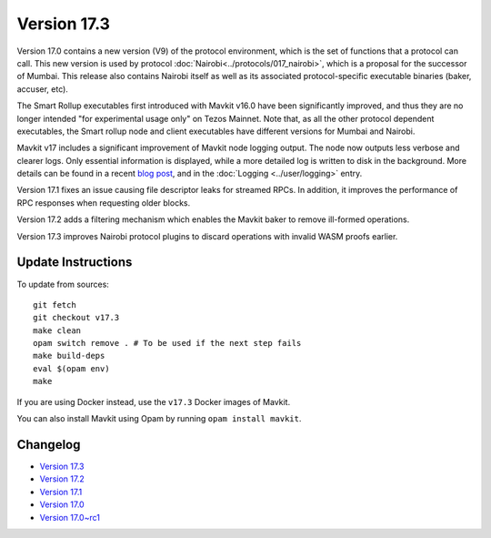 Version 17.3
============

Version 17.0 contains a new version (V9) of the protocol environment,
which is the set of functions that a protocol can call. This new version is used by protocol :doc:`Nairobi<../protocols/017_nairobi>`,
which is a proposal for the successor of Mumbai. This release also
contains Nairobi itself as well as its associated protocol-specific executable binaries (baker, accuser, etc).

The Smart Rollup executables first introduced with Mavkit v16.0 have been significantly improved, and thus they are no longer intended "for experimental usage only" on Tezos Mainnet.
Note that, as all the other protocol dependent executables, the Smart rollup node and client executables have different versions for Mumbai and Nairobi.

Mavkit v17 includes a significant improvement of Mavkit node logging output.
The node now outputs less verbose and clearer logs.
Only essential information is displayed, while a more detailed log is written to disk in the background.
More details can be found in a recent `blog post <https://research-development.nomadic-labs.com/introducing-new-mavkit-node-logs-for-better-ux.html>`_, and in the :doc:`Logging <../user/logging>` entry.

Version 17.1 fixes an issue causing file descriptor leaks for streamed RPCs.
In addition, it improves the performance of RPC responses when requesting older blocks.

Version 17.2 adds a filtering mechanism which enables the Mavkit baker to remove ill-formed operations.

Version 17.3 improves Nairobi protocol plugins to discard operations with invalid WASM proofs earlier.

Update Instructions
-------------------

To update from sources::

  git fetch
  git checkout v17.3
  make clean
  opam switch remove . # To be used if the next step fails
  make build-deps
  eval $(opam env)
  make

If you are using Docker instead, use the ``v17.3`` Docker images of Mavkit.

You can also install Mavkit using Opam by running ``opam install mavkit``.


Changelog
---------

- `Version 17.3 <../CHANGES.html#version-17-3>`_
- `Version 17.2 <../CHANGES.html#version-17-2>`_
- `Version 17.1 <../CHANGES.html#version-17-1>`_
- `Version 17.0 <../CHANGES.html#version-17-0>`_
- `Version 17.0~rc1 <../CHANGES.html#version-17-0-rc1>`_
